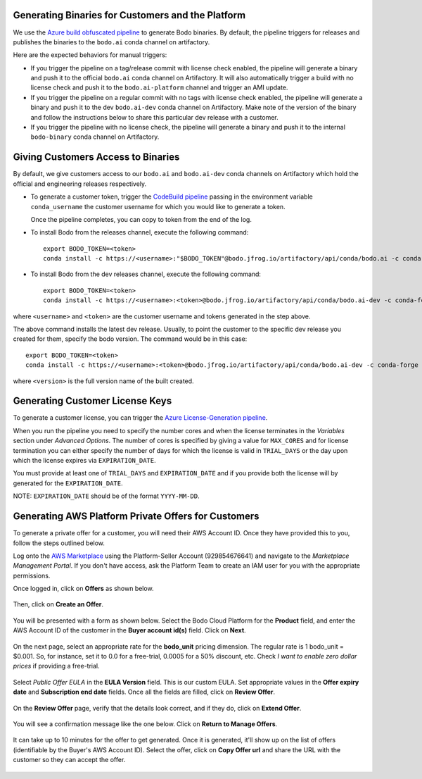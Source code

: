 .. _customer_ops:

Generating Binaries for Customers and the Platform
--------------------------------------------------
We use the `Azure build obfuscated pipeline <https://dev.azure.com/bodo-inc/Bodo/_build?definitionId=5&_a=summary>`_ to generate Bodo binaries. By default, the pipeline triggers for releases and publishes the binaries to the ``bodo.ai`` conda channel on artifactory.

Here are the expected behaviors for manual triggers:

- If you trigger the pipeline on a tag/release commit with license check enabled, the pipeline will generate a binary and push it to the official ``bodo.ai`` conda channel on Artifactory. It will also automatically trigger a build with no license check and push it to the ``bodo.ai-platform`` channel and trigger an AMI update.

- If you trigger the pipeline on a regular commit with no tags with license check enabled, the pipeline will generate a binary and push it to the dev ``bodo.ai-dev`` conda channel on Artifactory. Make note of the version of the binary and follow the instructions below to share this particular dev release with a customer.

- If you trigger the pipeline with no license check, the pipeline will generate a binary and push it to the internal ``bodo-binary`` conda channel on Artifactory.

Giving Customers Access to Binaries
-----------------------------------
By default, we give customers access to our ``bodo.ai`` and ``bodo.ai-dev`` conda channels on Artifactory which hold the official and engineering releases respectively.

- To generate a customer token, trigger the `CodeBuild pipeline <https://us-east-2.console.aws.amazon.com/codesuite/codebuild/427443013497/projects/generate-customer-token>`_ passing in the environment variable ``conda_username`` the customer username for which you would like to generate a token.

  Once the pipeline completes, you can copy to token from the end of the log.


- To install Bodo from the releases channel, execute the following command::

     export BODO_TOKEN=<token>
     conda install -c https://<username>:"$BODO_TOKEN"@bodo.jfrog.io/artifactory/api/conda/bodo.ai -c conda-forge bodo


- To install Bodo from the dev releases channel, execute the following command::


     export BODO_TOKEN=<token>
     conda install -c https://<username>:<token>@bodo.jfrog.io/artifactory/api/conda/bodo.ai-dev -c conda-forge bodo

where ``<username>`` and ``<token>`` are the customer username and tokens generated in the step above.

The above command installs the latest dev release. Usually, to point the customer to the specific dev release you created for them, specify the bodo version. The command would be in this case::

     export BODO_TOKEN=<token>
     conda install -c https://<username>:<token>@bodo.jfrog.io/artifactory/api/conda/bodo.ai-dev -c conda-forge bodo=<DEV_VERSION>

where ``<version>`` is the full version name of the built created.

Generating Customer License Keys
--------------------------------
To generate a customer license, you can trigger the
`Azure License-Generation pipeline <https://dev.azure.com/bodo-inc/Bodo/_build?definitionId=9>`_.

When you run the pipeline you need to specify the number cores and when the license terminates
in the `Variables` section under `Advanced Options`. The number of cores is specified by giving
a value for ``MAX_CORES`` and for license termination you can either specify the number of days
for which the license is valid in ``TRIAL_DAYS`` or the day upon which the license expires via
``EXPIRATION_DATE``.

You must provide at least one of ``TRIAL_DAYS`` and ``EXPIRATION_DATE`` and
if you provide both the license will by generated for the ``EXPIRATION_DATE``.

NOTE: ``EXPIRATION_DATE`` should be of the format ``YYYY-MM-DD``.


Generating AWS Platform Private Offers for Customers
----------------------------------------------------

To generate a private offer for a customer, you will need their AWS Account ID. Once they have provided this to you, follow the steps outlined below.

Log onto the `AWS Marketplace <https://aws.amazon.com/marketplace>`_ using the Platform-Seller Account (929854676641) and navigate to the *Marketplace Management Portal*.
If you don't have access, ask the Platform Team to create an IAM user for you with the appropriate permissions.

Once logged in, click on **Offers** as shown below.

     .. figure:: ../figs/aws-private-offer-console.png
        :alt: AWS Marketplace Console

Then, click on **Create an Offer**.

     .. figure:: ../figs/aws-private-offer-create.png
        :alt: AWS Offers Management Create Offer

You will be presented with a form as shown below. Select the Bodo Cloud Platform for the **Product** field, and enter the AWS Account ID
of the customer in the **Buyer account id(s)** field. Click on **Next**.

     .. figure:: ../figs/aws-private-offer-account-id.png
        :alt: AWS Offer Enter Buyer Account ID

On the next page, select an appropriate rate for the **bodo_unit** pricing dimension. The regular rate is 1 bodo_unit = $0.001.
So, for instance, set it to 0.0 for a free-trial, 0.0005 for a 50% discount, etc.
Check *I want to enable zero dollar prices* if providing a free-trial.

     .. figure:: ../figs/aws-private-offer-set-rate.png
        :alt: AWS Offer Set Rate

Select *Public Offer EULA* in the **EULA Version** field. This is our custom EULA.
Set appropriate values in the **Offer expiry date** and **Subscription end date** fields.
Once all the fields are filled, click on **Review Offer**.

     .. figure:: ../figs/aws-private-offer-set-eula-dates.png
        :alt: AWS Offer Set EULA and Dates

On the **Review Offer** page, verify that the details look correct, and if they do, click on **Extend Offer**.

     .. figure:: ../figs/aws-private-offer-review-offer.png
        :alt: AWS Offer Review

You will see a confirmation message like the one below. Click on **Return to Manage Offers**.

     .. figure:: ../figs/aws-private-offer-confirmation.png
        :alt: AWS Offer Confirmation

It can take up to 10 minutes for the offer to get generated. Once it is generated, it'll show up on the list of offers (identifiable by the Buyer's AWS Account ID).
Select the offer, click on **Copy Offer url** and share the URL with the customer so they can accept the offer.

     .. figure:: ../figs/aws-private-offer-copy-url.png
        :alt: AWS Offer Copy URL
